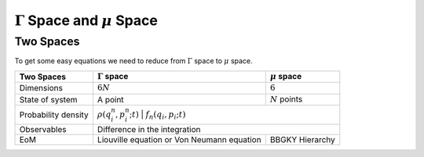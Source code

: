 .. index:: nonequilibrium

:math:`\Gamma` Space and :math:`\mu` Space
==============================================================================

.. index:: BBGKY, Gamma Space, mu Space


Two Spaces
-----------------------------


To get some easy equations we need to reduce from :math:`\Gamma` space to :math:`\mu` space.

+-----------------------+-----------------------------------------------------------+-----------------------------------+
|      Two Spaces       | :math:`\Gamma` space                                      |  :math:`\mu` space                |
+=======================+===========================================================+===================================+
|  Dimensions           |  :math:`6 N`                                              |   :math:`6`                       |
+-----------------------+-----------------------------------------------------------+-----------------------------------+
|  State of system      |   A point                                                 |  :math:`N` points                 |
+-----------------------+-----------------------------------------------------------+-----------------------------------+
|  Probability density  | :math:`\rho(q^n_i, p^n_i; t)`                             |  :math:`f_n(q_i,p_i; t)`          |
+-----------------------+-----------------------------------------------------------------------------------------------+
|  Observables          |  Difference in the integration                                                                |
+-----------------------+-----------------------------------------------------------+-----------------------------------+
|  EoM                  | Liouville equation or Von Neumann equation                |   BBGKY Hierarchy                 |
+-----------------------+-----------------------------------------------------------+-----------------------------------+
